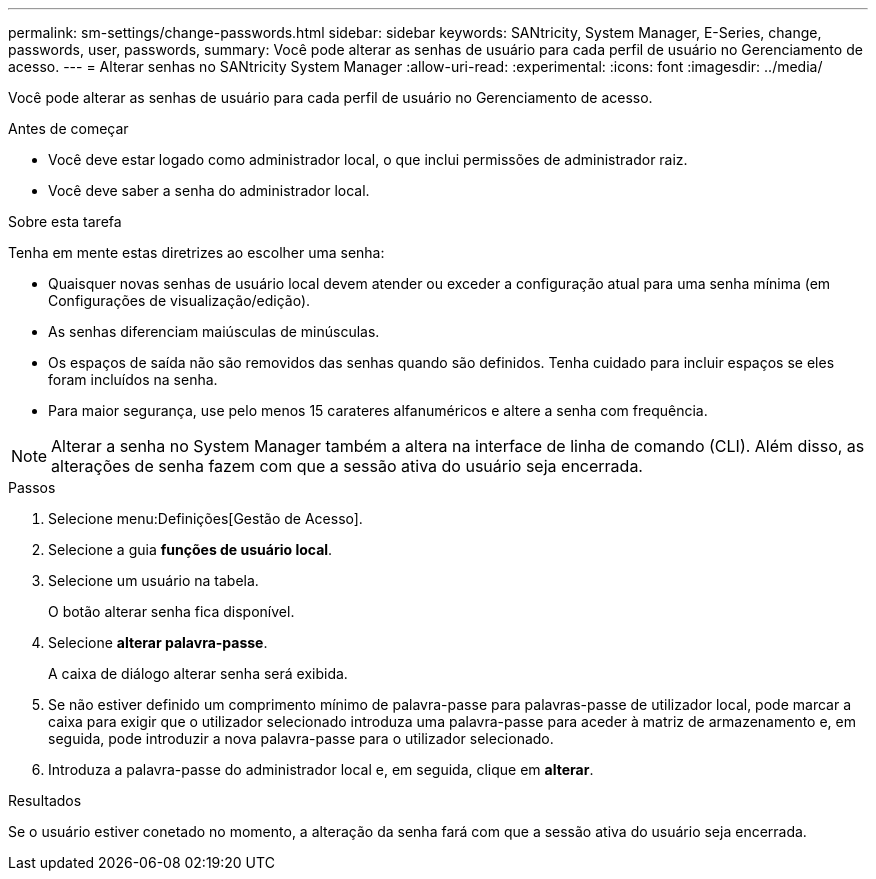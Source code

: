 ---
permalink: sm-settings/change-passwords.html 
sidebar: sidebar 
keywords: SANtricity, System Manager, E-Series, change, passwords, user, passwords, 
summary: Você pode alterar as senhas de usuário para cada perfil de usuário no Gerenciamento de acesso. 
---
= Alterar senhas no SANtricity System Manager
:allow-uri-read: 
:experimental: 
:icons: font
:imagesdir: ../media/


[role="lead"]
Você pode alterar as senhas de usuário para cada perfil de usuário no Gerenciamento de acesso.

.Antes de começar
* Você deve estar logado como administrador local, o que inclui permissões de administrador raiz.
* Você deve saber a senha do administrador local.


.Sobre esta tarefa
Tenha em mente estas diretrizes ao escolher uma senha:

* Quaisquer novas senhas de usuário local devem atender ou exceder a configuração atual para uma senha mínima (em Configurações de visualização/edição).
* As senhas diferenciam maiúsculas de minúsculas.
* Os espaços de saída não são removidos das senhas quando são definidos. Tenha cuidado para incluir espaços se eles foram incluídos na senha.
* Para maior segurança, use pelo menos 15 carateres alfanuméricos e altere a senha com frequência.


[NOTE]
====
Alterar a senha no System Manager também a altera na interface de linha de comando (CLI). Além disso, as alterações de senha fazem com que a sessão ativa do usuário seja encerrada.

====
.Passos
. Selecione menu:Definições[Gestão de Acesso].
. Selecione a guia *funções de usuário local*.
. Selecione um usuário na tabela.
+
O botão alterar senha fica disponível.

. Selecione *alterar palavra-passe*.
+
A caixa de diálogo alterar senha será exibida.

. Se não estiver definido um comprimento mínimo de palavra-passe para palavras-passe de utilizador local, pode marcar a caixa para exigir que o utilizador selecionado introduza uma palavra-passe para aceder à matriz de armazenamento e, em seguida, pode introduzir a nova palavra-passe para o utilizador selecionado.
. Introduza a palavra-passe do administrador local e, em seguida, clique em *alterar*.


.Resultados
Se o usuário estiver conetado no momento, a alteração da senha fará com que a sessão ativa do usuário seja encerrada.

